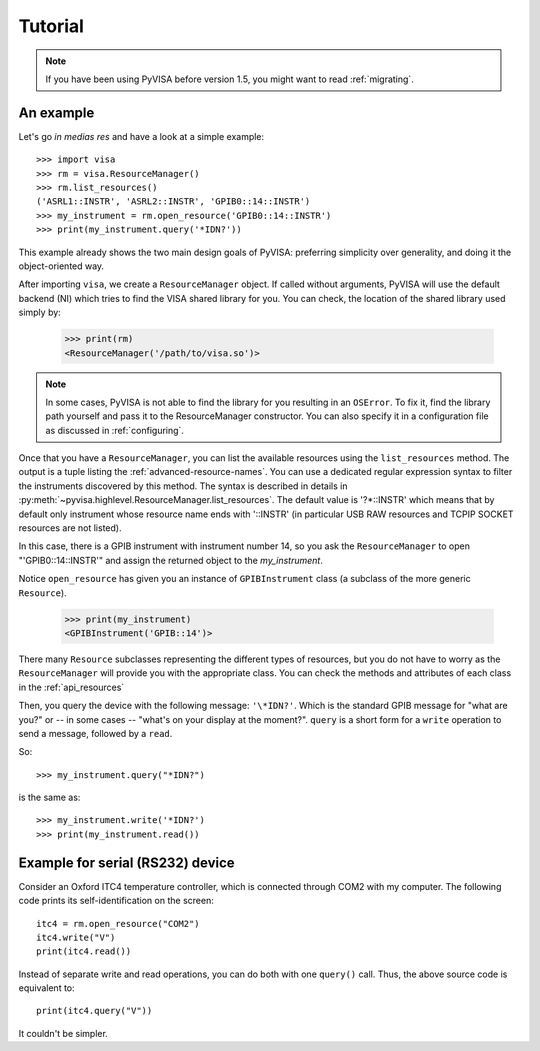 .. _tutorial:

Tutorial
========

.. note:: If you have been using PyVISA before version 1.5, you might want to
          read :ref:`migrating`.


An example
----------

Let's go *in medias res* and have a look at a simple example::

    >>> import visa
    >>> rm = visa.ResourceManager()
    >>> rm.list_resources()
    ('ASRL1::INSTR', 'ASRL2::INSTR', 'GPIB0::14::INSTR')
    >>> my_instrument = rm.open_resource('GPIB0::14::INSTR')
    >>> print(my_instrument.query('*IDN?'))

This example already shows the two main design goals of PyVISA: preferring
simplicity over generality, and doing it the object-oriented way.

After importing ``visa``, we create a ``ResourceManager`` object. If called
without arguments, PyVISA will use the default backend (NI) which tries to find
the VISA shared library for you. You can check, the location of the shared
library used simply by:

    >>> print(rm)
    <ResourceManager('/path/to/visa.so')>

.. note::

    In some cases, PyVISA is not able to find the library for you resulting in
    an ``OSError``. To fix it, find the library path yourself and pass it to
    the ResourceManager constructor. You can also specify it in a configuration
    file as discussed in :ref:`configuring`.


Once that you have a ``ResourceManager``, you can list the available resources
using the ``list_resources`` method. The output is a tuple listing the
:ref:`advanced-resource-names`. You can use a dedicated regular expression syntax to
filter the instruments discovered by this method. The syntax is described in
details in :py:meth:`~pyvisa.highlevel.ResourceManager.list_resources`. The
default value is '?*::INSTR' which means that by default only instrument
whose resource name ends with '::INSTR' (in particular USB RAW resources and
TCPIP SOCKET resources are not listed).

In this case, there is a GPIB instrument with instrument number 14, so you ask
the ``ResourceManager`` to open "'GPIB0::14::INSTR'" and assign the returned
object to the *my_instrument*.

Notice ``open_resource`` has given you an instance of ``GPIBInstrument`` class
(a subclass of the more generic ``Resource``).

    >>> print(my_instrument)
    <GPIBInstrument('GPIB::14')>

There many ``Resource`` subclasses representing the different types of
resources, but you do not have to worry as the ``ResourceManager`` will provide
you with the appropriate class. You can check the methods and attributes of
each class in the :ref:`api_resources`

Then, you query the device with the following message: ``'\*IDN?'``.
Which is the standard GPIB message for "what are you?" or -- in some cases --
"what's on your display at the moment?". ``query`` is a short form for a
``write`` operation to send a message, followed by a ``read``.

So::

    >>> my_instrument.query("*IDN?")

is the same as::

    >>> my_instrument.write('*IDN?')
    >>> print(my_instrument.read())


Example for serial (RS232) device
---------------------------------

Consider an Oxford ITC4 temperature controller, which is connected
through COM2 with my computer.  The following code prints its
self-identification on the screen::

   itc4 = rm.open_resource("COM2")
   itc4.write("V")
   print(itc4.read())

Instead of separate write and read operations, you can do both with
one ``query()`` call. Thus, the above source code is equivalent to::

   print(itc4.query("V"))

It couldn't be simpler.
